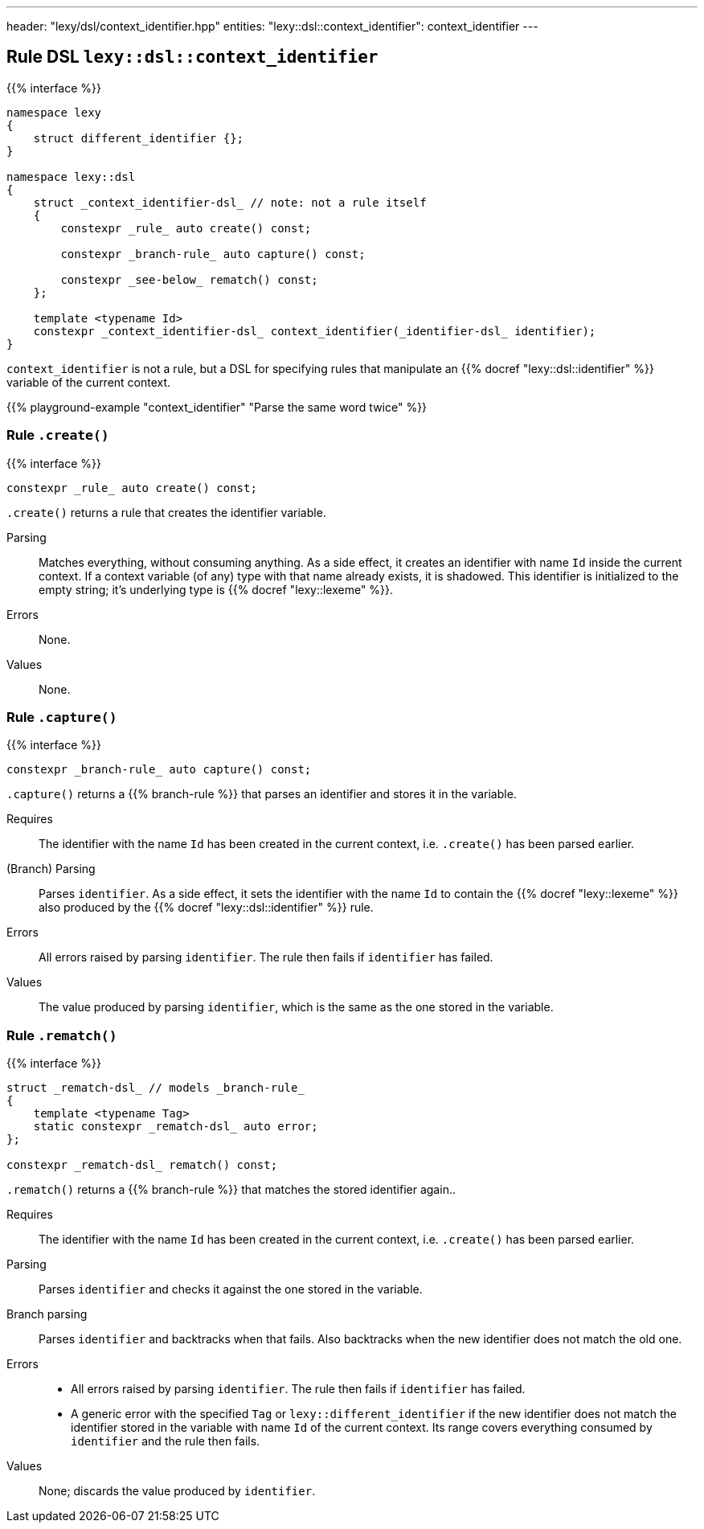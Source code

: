 ---
header: "lexy/dsl/context_identifier.hpp"
entities:
  "lexy::dsl::context_identifier": context_identifier
---

[#context_identifier]
== Rule DSL `lexy::dsl::context_identifier`

{{% interface %}}
----
namespace lexy
{
    struct different_identifier {};
}

namespace lexy::dsl
{
    struct _context_identifier-dsl_ // note: not a rule itself
    {
        constexpr _rule_ auto create() const;

        constexpr _branch-rule_ auto capture() const;

        constexpr _see-below_ rematch() const;
    };

    template <typename Id>
    constexpr _context_identifier-dsl_ context_identifier(_identifier-dsl_ identifier);
}
----

[.lead]
`context_identifier` is not a rule, but a DSL for specifying rules that manipulate an {{% docref "lexy::dsl::identifier" %}} variable of the current context.

{{% playground-example "context_identifier" "Parse the same word twice" %}}

=== Rule `.create()`

{{% interface %}}
----
constexpr _rule_ auto create() const;
----

[.lead]
`.create()` returns a rule that creates the identifier variable.

Parsing::
  Matches everything, without consuming anything.
  As a side effect, it creates an identifier with name `Id` inside the current context.
  If a context variable (of any) type with that name already exists, it is shadowed.
  This identifier is initialized to the empty string; it's underlying type is {{% docref "lexy::lexeme" %}}.
Errors::
  None.
Values::
  None.

=== Rule `.capture()`

{{% interface %}}
----
constexpr _branch-rule_ auto capture() const;
----

[.lead]
`.capture()` returns a {{% branch-rule %}} that parses an identifier and stores it in the variable.

Requires::
  The identifier with the name `Id` has been created in the current context,
  i.e. `.create()` has been parsed earlier.
(Branch) Parsing::
  Parses `identifier`.
  As a side effect, it sets the identifier with the name `Id` to contain the {{% docref "lexy::lexeme" %}} also produced by the {{% docref "lexy::dsl::identifier" %}} rule.
Errors::
  All errors raised by parsing `identifier`.
  The rule then fails if `identifier` has failed.
Values::
  The value produced by parsing `identifier`, which is the same as the one stored in the variable.

=== Rule `.rematch()`

{{% interface %}}
----
struct _rematch-dsl_ // models _branch-rule_
{
    template <typename Tag>
    static constexpr _rematch-dsl_ auto error;
};

constexpr _rematch-dsl_ rematch() const;
----

[.lead]
`.rematch()` returns a {{% branch-rule %}} that matches the stored identifier again..

Requires::
  The identifier with the name `Id` has been created in the current context,
  i.e. `.create()` has been parsed earlier.
Parsing::
  Parses `identifier` and checks it against the one stored in the variable.
Branch parsing::
  Parses `identifier` and backtracks when that fails.
  Also backtracks when the new identifier does not match the old one.
Errors::
  * All errors raised by parsing `identifier`.
    The rule then fails if `identifier` has failed.
  * A generic error with the specified `Tag` or `lexy::different_identifier` if the new identifier does not match the identifier stored in the variable with name `Id` of the current context.
    Its range covers everything consumed by `identifier` and the rule then fails.
Values::
  None; discards the value produced by `identifier`.

